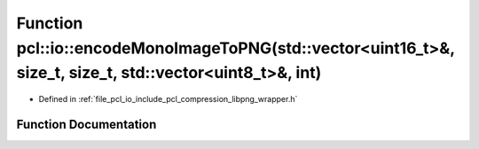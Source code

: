 .. _exhale_function_group__io_1ga898fd442892f10411603d2dfa03b8403:

Function pcl::io::encodeMonoImageToPNG(std::vector<uint16_t>&, size_t, size_t, std::vector<uint8_t>&, int)
==========================================================================================================

- Defined in :ref:`file_pcl_io_include_pcl_compression_libpng_wrapper.h`


Function Documentation
----------------------


.. doxygenfunction:: pcl::io::encodeMonoImageToPNG(std::vector<uint16_t>&, size_t, size_t, std::vector<uint8_t>&, int)
